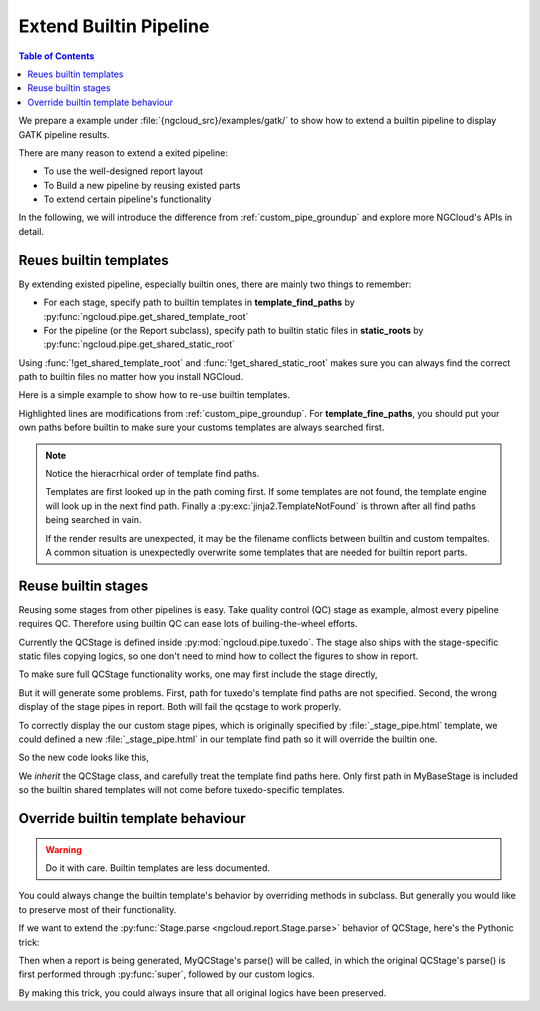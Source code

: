 .. _extend_builtin_pipe:

Extend Builtin Pipeline
=======================

.. contents:: Table of Contents
    :depth: 2
    :backlinks: entry

We prepare a example under :file:`{ngcloud_src}/examples/gatk/` to show how to extend a builtin pipeline to display GATK pipeline results.

There are many reason to extend a exited pipeline:

- To use the well-designed report layout
- To Build a new pipeline by reusing existed parts
- To extend certain pipeline's functionality

In the following, we will introduce the difference from :ref:`custom_pipe_groundup` and explore more NGCloud's APIs in detail.


Reues builtin templates
-----------------------

By extending existed pipeline, especially builtin ones, there are mainly two things to remember:

- For each stage, specify path to builtin templates in **template_find_paths** by :py:func:`ngcloud.pipe.get_shared_template_root`
- For the pipeline (or the Report subclass), specify path to builtin static files in **static_roots** by :py:func:`ngcloud.pipe.get_shared_static_root`

Using :func:`!get_shared_template_root` and :func:`!get_shared_static_root` makes sure you can always find the correct path to builtin files no matter how you install NGCloud.

Here is a simple example to show how to re-use builtin templates.

.. code-block:: python3
    :emphasize-lines: 10, 20

    from pathlib import Path
    from ngcloud.report import Stage, Report
    from ngcloud.pipe import (
        get_shared_template_root, get_shared_static_root
    )

    class MyBaseStage(Stage):
        template_find_paths = [
            Path('myreport', 'templates'),
            get_shared_template_root(),
        ]

    class MySomeStage(MyBaseStage):
        template_entraces = 'some_stage.html'

    class MyReport(Report):
        stage_classnames = [MySomeStage]
        static_roots = [
            Path('myreport', 'templates'),
            get_shared_static_root(),
        ]

Highlighted lines are modifications from :ref:`custom_pipe_groundup`. For **template_fine_paths**, you should put your own paths before builtin to make sure your customs templates are always searched first.

.. note::

    Notice the hieracrhical order of template find paths.

    Templates are first looked up in the path coming first. If some templates are not found, the template engine will look up in the next find path.
    Finally a :py:exc:`jinja2.TemplateNotFound` is thrown after all find paths being searched in vain.

    If the render results are unexpected, it may be the filename conflicts between builtin and custom tempaltes.
    A common situation is unexpectedly overwrite some templates that are needed for builtin report parts.


Reuse builtin stages
--------------------

Reusing some stages from other pipelines is easy. Take quality control (QC) stage as example, almost every pipeline requires QC. Therefore using builtin QC can ease lots of builing-the-wheel efforts.

Currently the QCStage is defined inside :py:mod:`ngcloud.pipe.tuxedo`. The stage also ships with the stage-specific static files copying logics, so one don't need to mind how to collect the figures to show in report.

To make sure full QCStage functionality works, one may first include the stage directly,

.. code-block:: python3
    :emphasize-lines: 4

    from ngcloud.pipe import tuxedo

    class MyReport(Report):
        stage_classnames = [tuxedo.QCStage, MySomeStage]
        # ...

But it will generate some problems. First, path for tuxedo's template find paths are not specified. Second, the wrong display of the stage pipes in report. Both will fail the qcstage to work properly.

To correctly display the our custom stage pipes, which is originally specified by :file:`_stage_pipe.html` template, we could defined a new :file:`_stage_pipe.html` in our template find path so it will override the builtin one.

So the new code looks like this,

.. code-block:: python3
    :emphasize-lines: 4-

    from ngcloud.pipe import tuxedo

    class MyQCStage(tuxedo.QCStage):
        template_find_paths = (
            MyBaseStage.template_find_paths[:1] +   # include only custom template find path
            tuxedo.QCStage.template_find_paths
        )

We *inherit* the QCStage class, and carefully treat the template find paths here. Only first path in MyBaseStage is included so the builtin shared templates will not come before tuxedo-specific templates.


Override builtin template behaviour
-----------------------------------

.. warning:: Do it with care. Builtin templates are less documented.

You could always change the builtin template's behavior by overriding methods in subclass. But generally you would like to preserve most of their functionality.

If we want to extend the :py:func:`Stage.parse <ngcloud.report.Stage.parse>` behavior of QCStage, here's the Pythonic trick:

.. code-block:: python3
    :emphasize-lines: 5

    class MyQCStage(tuxedo.QCStage):
        # template_find_paths = ...

        def parse(self):
            super(tuxedo.QCStage, self).parse()
            # write the custom logics here
            self.result_info.update({
                'my_desired_property', None
            })

Then when a report is being generated, MyQCStage's parse() will be called, in which the original QCStage's parse() is first performed through :py:func:`super`, followed by our custom logics.

By making this trick, you could always insure that all original logics have been preserved.
